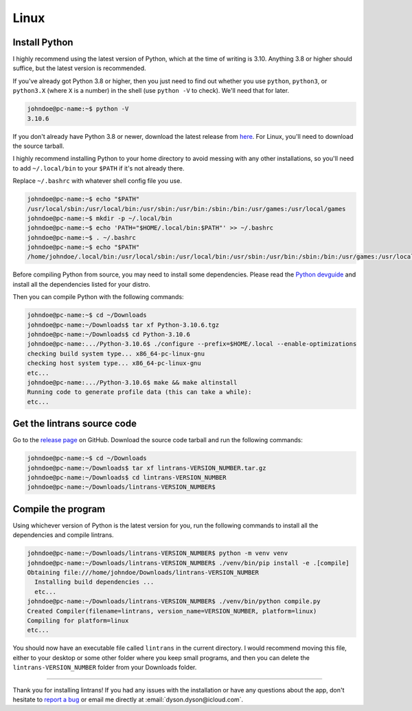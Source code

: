 Linux
=====

Install Python
--------------

I highly recommend using the latest version of Python, which at the time of writing is 3.10.
Anything 3.8 or higher should suffice, but the latest version is recommended.

If you've already got Python 3.8 or higher, then you just need to find out whether you use
``python``, ``python3``, or ``python3.X`` (where ``X`` is a number) in the shell (use ``python -V``
to check). We'll need that for later.

.. code-block:: shell-session

   johndoe@pc-name:~$ python -V
   3.10.6

If you don't already have Python 3.8 or newer, download the latest release from `here
<https://www.python.org/downloads/>`_. For Linux, you'll need to download the source tarball.

I highly recommend installing Python to your home directory to avoid messing with any other
installations, so you'll need to add ``~/.local/bin`` to your ``$PATH`` if it's not already there.

Replace ``~/.bashrc`` with whatever shell config file you use.

.. code-block:: shell-session

   johndoe@pc-name:~$ echo "$PATH"
   /usr/local/sbin:/usr/local/bin:/usr/sbin:/usr/bin:/sbin:/bin:/usr/games:/usr/local/games
   johndoe@pc-name:~$ mkdir -p ~/.local/bin
   johndoe@pc-name:~$ echo 'PATH="$HOME/.local/bin:$PATH"' >> ~/.bashrc
   johndoe@pc-name:~$ . ~/.bashrc
   johndoe@pc-name:~$ echo "$PATH"
   /home/johndoe/.local/bin:/usr/local/sbin:/usr/local/bin:/usr/sbin:/usr/bin:/sbin:/bin:/usr/games:/usr/local/games

Before compiling Python from source, you may need to install some dependencies. Please read the
`Python devguide
<https://devguide.python.org/getting-started/setup-building/index.html#install-dependencies>`_ and
install all the dependencies listed for your distro.

Then you can compile Python with the following commands:

.. code-block:: shell-session

   johndoe@pc-name:~$ cd ~/Downloads
   johndoe@pc-name:~/Downloads$ tar xf Python-3.10.6.tgz
   johndoe@pc-name:~/Downloads$ cd Python-3.10.6
   johndoe@pc-name:.../Python-3.10.6$ ./configure --prefix=$HOME/.local --enable-optimizations
   checking build system type... x86_64-pc-linux-gnu
   checking host system type... x86_64-pc-linux-gnu
   etc...
   johndoe@pc-name:.../Python-3.10.6$ make && make altinstall
   Running code to generate profile data (this can take a while):
   etc...

Get the lintrans source code
----------------------------

Go to the `release page <https://github.com/DoctorDalek1963/lintrans/releases/tag/vVERSION_NUMBER>`_
on GitHub. Download the source code tarball and run the following commands:

.. code-block:: shell-session

   johndoe@pc-name:~$ cd ~/Downloads
   johndoe@pc-name:~/Downloads$ tar xf lintrans-VERSION_NUMBER.tar.gz
   johndoe@pc-name:~/Downloads$ cd lintrans-VERSION_NUMBER
   johndoe@pc-name:~/Downloads/lintrans-VERSION_NUMBER$

Compile the program
-------------------

Using whichever version of Python is the latest version for you, run the following commands to
install all the dependencies and compile lintrans.

.. code-block:: shell-session

   johndoe@pc-name:~/Downloads/lintrans-VERSION_NUMBER$ python -m venv venv
   johndoe@pc-name:~/Downloads/lintrans-VERSION_NUMBER$ ./venv/bin/pip install -e .[compile]
   Obtaining file:///home/johndoe/Downloads/lintrans-VERSION_NUMBER
     Installing build dependencies ...
     etc...
   johndoe@pc-name:~/Downloads/lintrans-VERSION_NUMBER$ ./venv/bin/python compile.py
   Created Compiler(filename=lintrans, version_name=VERSION_NUMBER, platform=linux)
   Compiling for platform=linux
   etc...

You should now have an executable file called ``lintrans`` in the current directory. I would
recommend moving this file, either to your desktop or some other folder where you keep small
programs, and then you can delete the ``lintrans-VERSION_NUMBER`` folder from your
Downloads folder.

-----

Thank you for installing lintrans! If you had any issues with the installation or have any
questions about the app, don't hesitate to `report a bug <https://forms.gle/Q82cLTtgPLcV4xQD6>`_ or
email me directly at :email:`dyson.dyson@icloud.com`.
